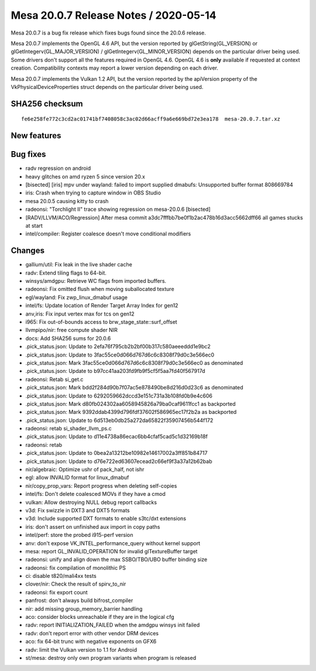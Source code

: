 Mesa 20.0.7 Release Notes / 2020-05-14
======================================

Mesa 20.0.7 is a bug fix release which fixes bugs found since the 20.0.6
release.

Mesa 20.0.7 implements the OpenGL 4.6 API, but the version reported by
glGetString(GL_VERSION) or glGetIntegerv(GL_MAJOR_VERSION) /
glGetIntegerv(GL_MINOR_VERSION) depends on the particular driver being
used. Some drivers don't support all the features required in OpenGL
4.6. OpenGL 4.6 is **only** available if requested at context creation.
Compatibility contexts may report a lower version depending on each
driver.

Mesa 20.0.7 implements the Vulkan 1.2 API, but the version reported by
the apiVersion property of the VkPhysicalDeviceProperties struct depends
on the particular driver being used.

SHA256 checksum
---------------

::

     fe6e258fe772c3cd2ac01741bf7408058c3ac02d66acff9a6e669bd72e3ea178  mesa-20.0.7.tar.xz

New features
------------

Bug fixes
---------

-  radv regression on android
-  heavy glitches on amd ryzen 5 since version 20.x
-  [bisected] [iris] mpv under wayland: failed to import supplied
   dmabufs: Unsupported buffer format 808669784
-  iris: Crash when trying to capture window in OBS Studio
-  mesa 20.0.5 causing kitty to crash
-  radeonsi: "Torchlight II" trace showing regression on mesa-20.0.6
   [bisected]
-  [RADV/LLVM/ACO/Regression] After mesa commit
   a3dc7fffbb7be0f1b2ac478b16d3acc5662dff66 all games stucks at start
-  intel/compiler: Register coalesce doesn't move conditional modifiers

Changes
-------

-  gallium/util: Fix leak in the live shader cache
-  radv: Extend tiling flags to 64-bit.
-  winsys/amdgpu: Retrieve WC flags from imported buffers.
-  radeonsi: Fix omitted flush when moving suballocated texture
-  egl/wayland: Fix zwp_linux_dmabuf usage
-  intel/fs: Update location of Render Target Array Index for gen12
-  anv,iris: Fix input vertex max for tcs on gen12
-  i965: Fix out-of-bounds access to brw_stage_state::surf_offset
-  llvmpipo/nir: free compute shader NIR
-  docs: Add SHA256 sums for 20.0.6
-  .pick_status.json: Update to 2efa76f795cb2b2bf00b317c580aeeeddd1e9bc2
-  .pick_status.json: Update to 3fac55ce0d066d767d6c6c8308f79d0c3e566ec0
-  .pick_status.json: Mark 3fac55ce0d066d767d6c6c8308f79d0c3e566ec0 as
   denominated
-  .pick_status.json: Update to b97cc41aa203fd9fb9f5cf5f5aa7fd40f567917d
-  radeonsi: Retab si_get.c
-  .pick_status.json: Mark bdd2f284d90b7f07ac5e878490be8d216d0d23c6 as
   denominated
-  .pick_status.json: Update to 6292059662dccd3e151c731a3b108fd0b9e4c606
-  .pick_status.json: Mark d80fb024302aa6058945826a79ba0caf9611fcc1 as
   backported
-  .pick_status.json: Mark 9392ddab4399d796fdf37602f586965ec17f2b2a as
   backported
-  .pick_status.json: Update to 6d513eb0db25a272da65822f35907456b544f172
-  radeonsi: retab si_shader_llvm_ps.c
-  .pick_status.json: Update to d11e4738a86ecac6bb4cfaf5cad5c1d32169b18f
-  radeonsi: retab
-  .pick_status.json: Update to 0bea2a13212be10982e14617002a3ff851b84717
-  .pick_status.json: Update to d76e722ed63607ecead2c66ef9f3a37a12b62bab
-  nir/algebraic: Optimize ushr of pack_half, not ishr
-  egl: allow INVALID format for linux_dmabuf
-  nir/copy_prop_vars: Report progress when deleting self-copies
-  intel/fs: Don't delete coalesced MOVs if they have a cmod
-  vulkan: Allow destroying NULL debug report callbacks
-  v3d: Fix swizzle in DXT3 and DXT5 formats
-  v3d: Include supported DXT formats to enable s3tc/dxt extensions
-  iris: don't assert on unfinished aux import in copy paths
-  intel/perf: store the probed i915-perf version
-  anv: don't expose VK_INTEL_performance_query without kernel support
-  mesa: report GL_INVALID_OPERATION for invalid glTextureBuffer target
-  radeonsi: unify and align down the max SSBO/TBO/UBO buffer binding
   size
-  radeonsi: fix compilation of monolithic PS
-  ci: disable t820/mali4xx tests
-  clover/nir: Check the result of spirv_to_nir
-  radeonsi: fix export count
-  panfrost: don't always build bifrost_compiler
-  nir: add missing group_memory_barrier handling
-  aco: consider blocks unreachable if they are in the logical cfg
-  radv: report INITIALIZATION_FAILED when the amdgpu winsys init failed
-  radv: don't report error with other vendor DRM devices
-  aco: fix 64-bit trunc with negative exponents on GFX6
-  radv: limit the Vulkan version to 1.1 for Android
-  st/mesa: destroy only own program variants when program is released
